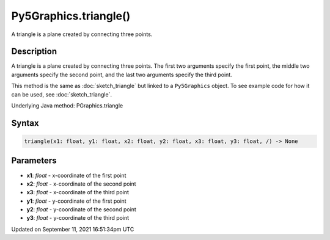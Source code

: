 Py5Graphics.triangle()
======================

A triangle is a plane created by connecting three points.

Description
-----------

A triangle is a plane created by connecting three points. The first two arguments specify the first point, the middle two arguments specify the second point, and the last two arguments specify the third point.

This method is the same as :doc:`sketch_triangle` but linked to a ``Py5Graphics`` object. To see example code for how it can be used, see :doc:`sketch_triangle`.

Underlying Java method: PGraphics.triangle

Syntax
------

.. code:: python

    triangle(x1: float, y1: float, x2: float, y2: float, x3: float, y3: float, /) -> None

Parameters
----------

* **x1**: `float` - x-coordinate of the first point
* **x2**: `float` - x-coordinate of the second point
* **x3**: `float` - x-coordinate of the third point
* **y1**: `float` - y-coordinate of the first point
* **y2**: `float` - y-coordinate of the second point
* **y3**: `float` - y-coordinate of the third point


Updated on September 11, 2021 16:51:34pm UTC

